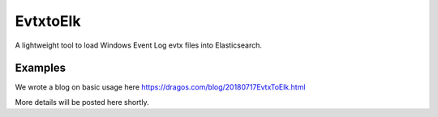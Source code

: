 EvtxtoElk
============

A lightweight tool to load Windows Event Log evtx files into Elasticsearch.

Examples
--------

We wrote a blog on basic usage here https://dragos.com/blog/20180717EvtxToElk.html

More details will be posted here shortly.
